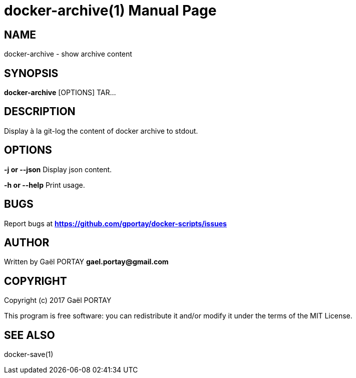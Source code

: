 = docker-archive(1)
:doctype: manpage
:author: Gaël PORTAY
:email: gael.portay@gmail.com
:lang: en
:man manual: docker-scripts Manual
:man source: docker-archive 1.0

== NAME

docker-archive - show archive content

== SYNOPSIS

*docker-archive* [OPTIONS] TAR...

== DESCRIPTION

Display à la git-log the content of docker archive to stdout.

== OPTIONS

**-j or --json**
	Display json content.

**-h or --help**
	Print usage.

== BUGS

Report bugs at *https://github.com/gportay/docker-scripts/issues*

== AUTHOR

Written by Gaël PORTAY *gael.portay@gmail.com*

== COPYRIGHT

Copyright (c) 2017 Gaël PORTAY

This program is free software: you can redistribute it and/or modify it under
the terms of the MIT License.

== SEE ALSO

docker-save(1)
